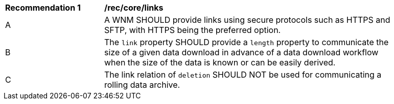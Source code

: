[[rec_core_links]]
[width="90%",cols="2,6a"]
|===
^|*Recommendation {counter:rec-id}* |*/rec/core/links*
^|A |A WNM SHOULD provide links using secure protocols such as HTTPS and SFTP, with HTTPS being the preferred option.
^|B |The ``link`` property SHOULD provide a `length` property to communicate the size of a given data download in advance of a data download workflow when the size of the data is known or can be easily derived.
^|C |The link relation of ``deletion`` SHOULD NOT be used for communicating a rolling data archive.
|===
//rec6